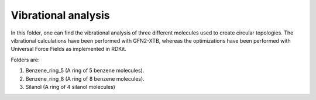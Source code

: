 Vibrational analysis
-------------------------

In this folder, one can find the vibrational analysis of three different molecules used to create circular topologies. 
The vibrational calculations have been performed with GFN2-XTB, whereas the optimizations have been performed with Universal
Force Fields as implemented in RDKit.

Folders are:

1. Benzene_ring_5 (A ring of 5 benzene molecules).
2. Benzene_ring_8 (A ring  of 8 benzene molecules).
3. Silanol (A ring of 4 silanol molecules)

